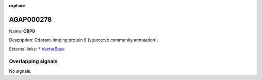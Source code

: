 :orphan:

AGAP000278
=============



Name: **OBP9**

Description: Odorant-binding protein 9 [source:vb community annotation].

External links:
* `VectorBase <https://www.vectorbase.org/Anopheles_gambiae/Gene/Summary?g=AGAP000278>`_

Overlapping signals
-------------------



No signals.


